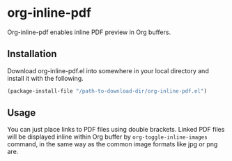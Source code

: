 # -*- eval: (visual-line-mode 1) -*-
#+STARTUP: showall

* org-inline-pdf

Org-inline-pdf enables inline PDF preview in Org buffers.

** Installation

Download org-inline-pdf.el into somewhere in your local directory and install it with the following.

#+BEGIN_SRC emacs-lisp
(package-install-file "/path-to-download-dir/org-inline-pdf.el")
#+END_SRC

** Usage

You can just place links to PDF files using double brackets. Linked PDF files will be displayed inline within Org buffer by ~org-toggle-inline-images~ command, in the same way as the common image formats like jpg or png are.
